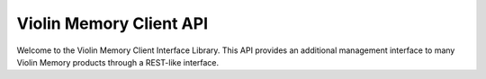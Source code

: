 Violin Memory Client API
========================

Welcome to the Violin Memory Client Interface Library.  This API provides
an additional management interface to many Violin Memory products through
a REST-like interface.
